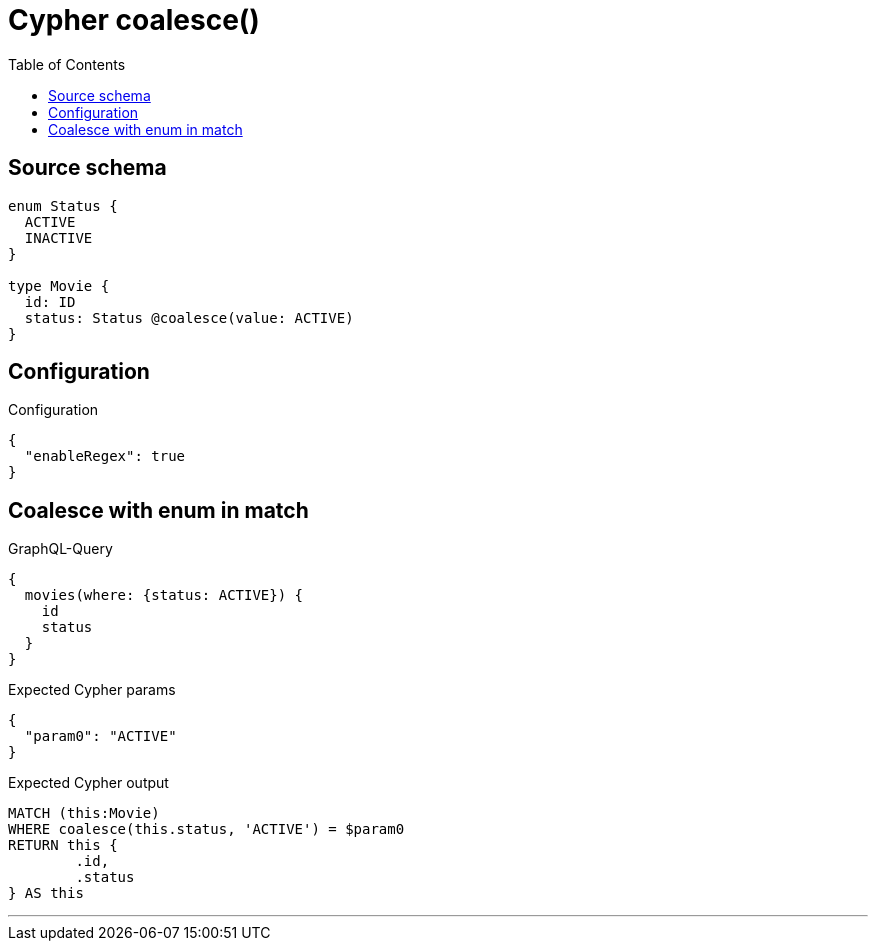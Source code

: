 :toc:

= Cypher coalesce()

== Source schema

[source,graphql,schema=true]
----
enum Status {
  ACTIVE
  INACTIVE
}

type Movie {
  id: ID
  status: Status @coalesce(value: ACTIVE)
}
----

== Configuration

.Configuration
[source,json,schema-config=true]
----
{
  "enableRegex": true
}
----
== Coalesce with enum in match

.GraphQL-Query
[source,graphql]
----
{
  movies(where: {status: ACTIVE}) {
    id
    status
  }
}
----

.Expected Cypher params
[source,json]
----
{
  "param0": "ACTIVE"
}
----

.Expected Cypher output
[source,cypher]
----
MATCH (this:Movie)
WHERE coalesce(this.status, 'ACTIVE') = $param0
RETURN this {
	.id,
	.status
} AS this
----

'''

